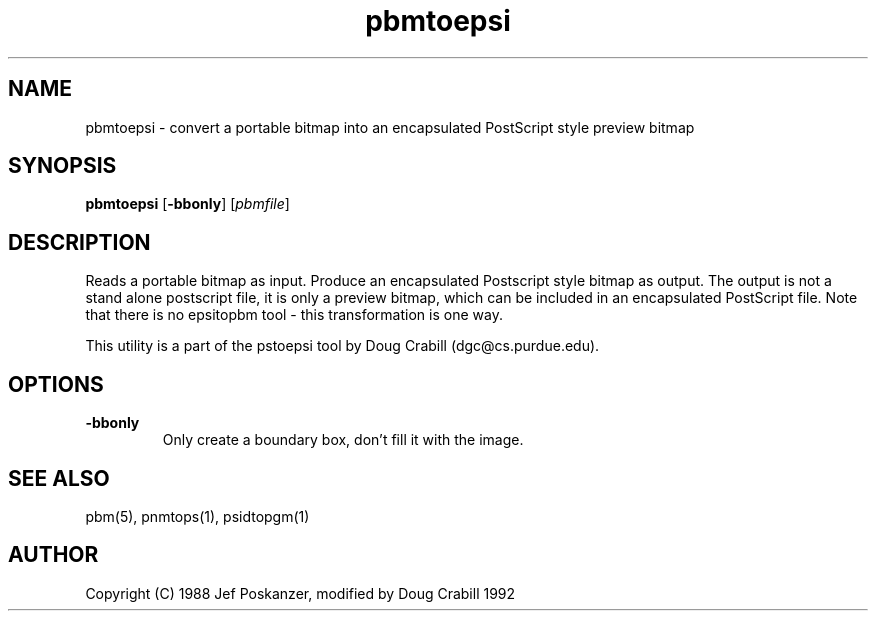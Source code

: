 .TH pbmtoepsi 1 "1992"
.IX pbmtoepsi
.SH NAME
pbmtoepsi - convert a portable bitmap into an encapsulated PostScript
style preview bitmap
.SH SYNOPSIS
.B pbmtoepsi
.RB [ -bbonly ]
.RI [ pbmfile ]
.SH DESCRIPTION
Reads a portable bitmap as input.
Produce an encapsulated Postscript style bitmap as output. The output
is not a stand alone postscript file, it is only a preview bitmap,
which can be included in an encapsulated PostScript file.
Note that there is no epsitopbm tool - this transformation is one way.

This utility is a part of the pstoepsi tool by Doug Crabill
(dgc@cs.purdue.edu).
.SH OPTIONS
.TP
.B -bbonly
Only create a boundary box, don't fill it with the image.
.SH "SEE ALSO"
pbm(5), pnmtops(1), psidtopgm(1)
.SH AUTHOR
Copyright (C) 1988 Jef Poskanzer, modified by Doug Crabill 1992
.\" Permission to use, copy, modify, and distribute this software and its
.\" documentation for any purpose and without fee is hereby granted, provided
.\" that the above copyright notice appear in all copies and that both that
.\" copyright notice and this permission notice appear in supporting
.\" documentation.  This software is provided "as is" without express or
.\" implied warranty.
